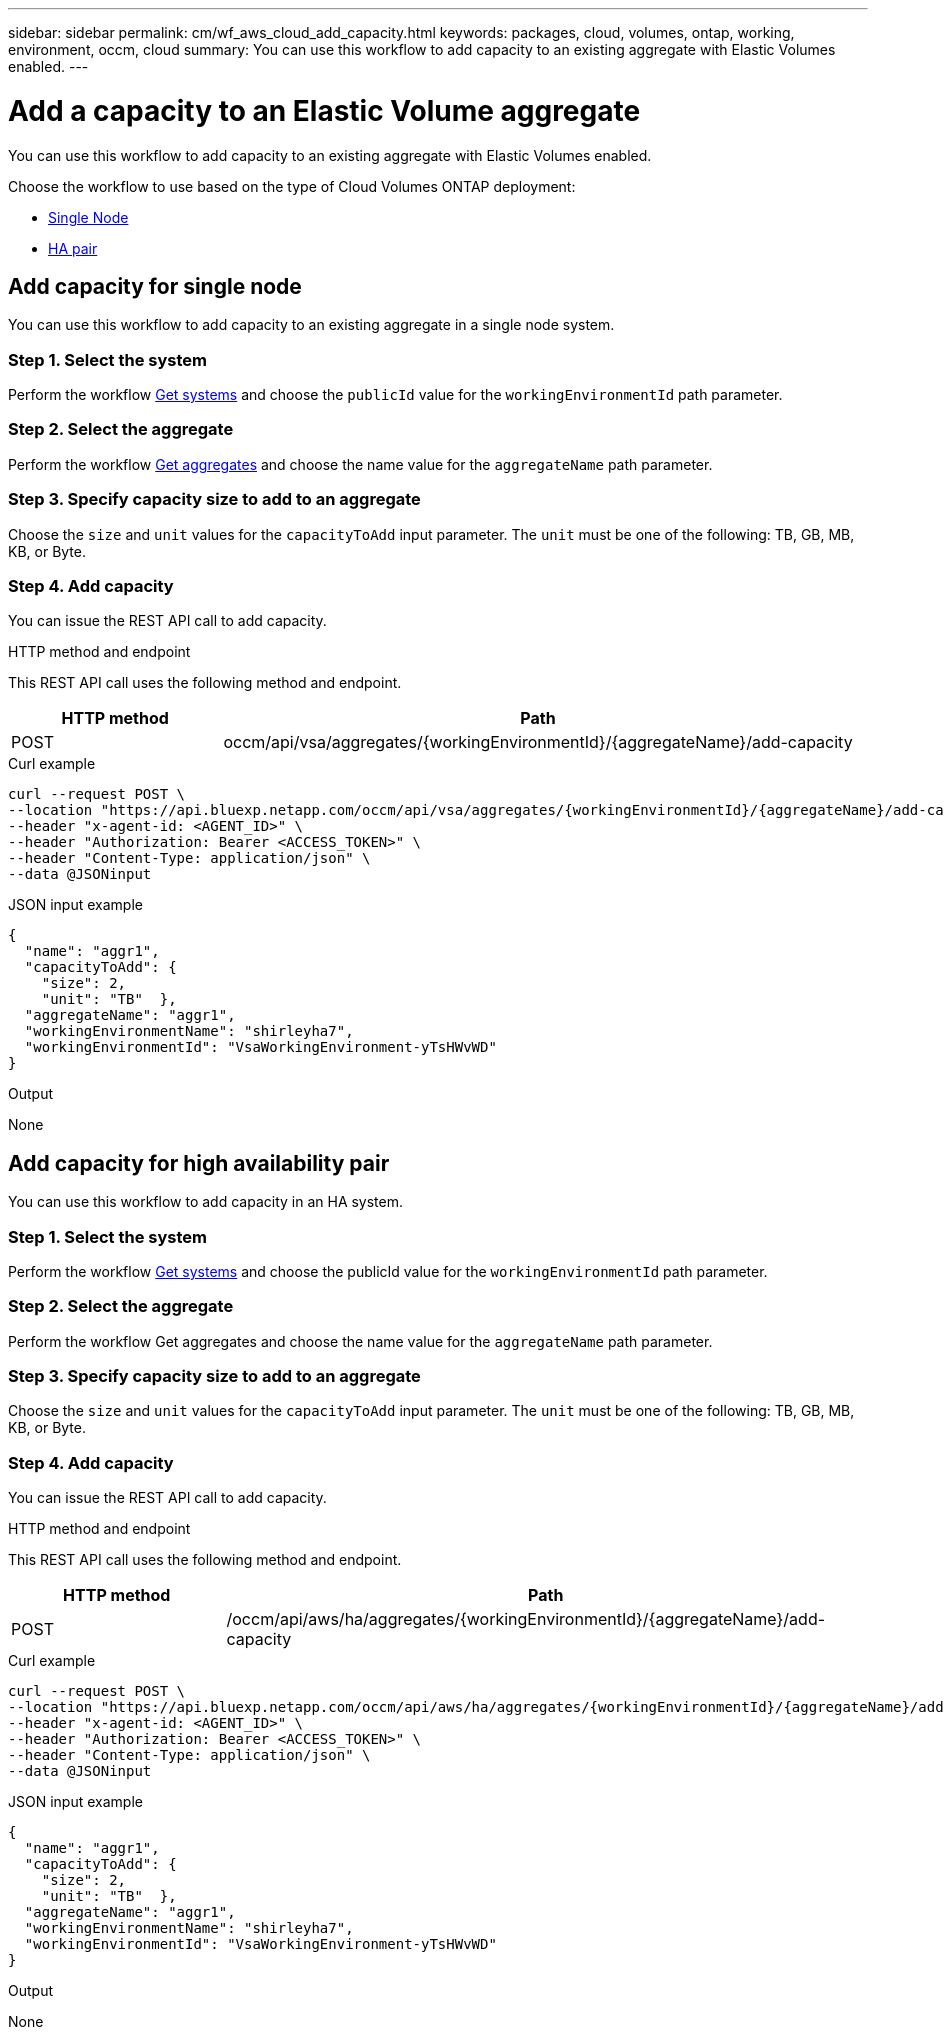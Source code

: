 ---
sidebar: sidebar
permalink: cm/wf_aws_cloud_add_capacity.html
keywords: packages, cloud, volumes, ontap, working, environment, occm, cloud
summary: You can use this workflow to add capacity to an existing aggregate with Elastic Volumes enabled.
---

= Add a capacity to an Elastic Volume aggregate
:hardbreaks:
:nofooter:
:icons: font
:linkattrs:
:imagesdir: ../media/

[.lead]
You can use this workflow to add capacity to an existing aggregate with Elastic Volumes enabled.

Choose the workflow to use based on the type of Cloud Volumes ONTAP deployment:

* <<Add capacity for single node, Single Node>>
* <<Add capacity for high availability pair, HA pair>>

== Add capacity for single node
You can use this workflow to add capacity to an existing aggregate in a single node system.

=== Step 1. Select the system
Perform the workflow link:wf_aws_cloud_get_wes.html#get-systems-for-a-single-node[Get systems] and choose the `publicId` value for the `workingEnvironmentId` path parameter.  

=== Step 2. Select the aggregate
Perform the workflow link:wf_aws_ontap_get_aggrs.html#get-aggregates-for-single-node[Get aggregates] and choose the name value for the `aggregateName` path parameter.

=== Step 3. Specify capacity size to add to an aggregate
Choose the `size` and `unit` values for the `capacityToAdd` input parameter. The `unit` must be one of the following: TB, GB, MB, KB, or Byte.

=== Step 4. Add capacity

You can issue the REST API call to add capacity.

.HTTP method and endpoint

This REST API call uses the following method and endpoint.

[cols="25,75"*,options="header"]
|===
|HTTP method
|Path
|POST
|occm/api/vsa/aggregates/{workingEnvironmentId}/{aggregateName}/add-capacity
|===

.Curl example
[source,curl]
curl --request POST \
--location "https://api.bluexp.netapp.com/occm/api/vsa/aggregates/{workingEnvironmentId}/{aggregateName}/add-capacity" \
--header "x-agent-id: <AGENT_ID>" \ 
--header "Authorization: Bearer <ACCESS_TOKEN>" \
--header "Content-Type: application/json" \
--data @JSONinput

.JSON input example
[source, json]
{
  "name": "aggr1",
  "capacityToAdd": {
    "size": 2,
    "unit": "TB"  },
  "aggregateName": "aggr1",
  "workingEnvironmentName": "shirleyha7",
  "workingEnvironmentId": "VsaWorkingEnvironment-yTsHWvWD"
}

.Output

None

== Add capacity for high availability pair
You can use this workflow to add capacity in an HA system.

=== Step 1. Select the system
Perform the workflow link:wf_aws_cloud_get_wes.html#get-systems-for-a-high-availability-pair[Get systems] and choose the publicId value for the `workingEnvironmentId` path parameter.

=== Step 2. Select the aggregate
Perform the workflow Get aggregates and choose the name value for the `aggregateName` path parameter.

=== Step 3. Specify capacity size to add to an aggregate
Choose the `size` and `unit` values for the `capacityToAdd` input parameter. The `unit` must be one of the following: TB, GB, MB, KB, or Byte.

=== Step 4. Add capacity
You can issue the REST API call to add capacity.

.HTTP method and endpoint

This REST API call uses the following method and endpoint.

[cols="25,75"*,options="header"]
|===
|HTTP method
|Path
|POST
|/occm/api/aws/ha/aggregates/{workingEnvironmentId}/{aggregateName}/add-capacity
|===

.Curl example
[source,curl]
curl --request POST \
--location "https://api.bluexp.netapp.com/occm/api/aws/ha/aggregates/{workingEnvironmentId}/{aggregateName}/add-capacity" \
--header "x-agent-id: <AGENT_ID>" \ 
--header "Authorization: Bearer <ACCESS_TOKEN>" \
--header "Content-Type: application/json" \
--data @JSONinput

.JSON input example
[source, json]
{
  "name": "aggr1",
  "capacityToAdd": {
    "size": 2,
    "unit": "TB"  },
  "aggregateName": "aggr1",
  "workingEnvironmentName": "shirleyha7",
  "workingEnvironmentId": "VsaWorkingEnvironment-yTsHWvWD"
}

.Output

None
